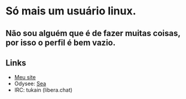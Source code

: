 * Só mais um usuário linux.
** Não sou alguém que é de fazer muitas coisas, por isso o perfil é bem vazio.

** Links

- [[https://0x736561.github.io][Meu site]]
- Odysee: [[https://odysee.com/@0x736561:6][Sea]]
- IRC: tukain (libera.chat)


